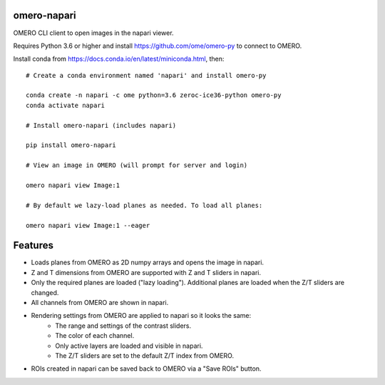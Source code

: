 omero-napari
============

OMERO CLI client to open images in the napari viewer.

Requires Python 3.6 or higher and install https://github.com/ome/omero-py to
connect to OMERO.

Install conda from https://docs.conda.io/en/latest/miniconda.html, then::

    # Create a conda environment named 'napari' and install omero-py

    conda create -n napari -c ome python=3.6 zeroc-ice36-python omero-py
    conda activate napari

    # Install omero-napari (includes napari)

    pip install omero-napari

    # View an image in OMERO (will prompt for server and login)

    omero napari view Image:1

    # By default we lazy-load planes as needed. To load all planes:

    omero napari view Image:1 --eager


Features
========

- Loads planes from OMERO as 2D numpy arrays and opens the image in napari.
- Z and T dimensions from OMERO are supported with Z and T sliders in napari.
- Only the required planes are loaded ("lazy loading"). Additional planes are
  loaded when the Z/T sliders are changed.
- All channels from OMERO are shown in napari.
- Rendering settings from OMERO are applied to napari so it looks the same:
   - The range and settings of the contrast sliders.
   - The color of each channel.
   - Only active layers are loaded and visible in napari.
   - The Z/T sliders are set to the default Z/T index from OMERO.
- ROIs created in napari can be saved back to OMERO via a "Save ROIs" button.
